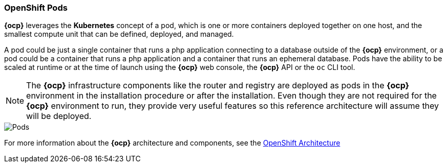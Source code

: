=== OpenShift Pods
*{ocp}* leverages the *Kubernetes* concept of a pod, which is one or more containers deployed together on one host, and the smallest compute unit that can be defined, deployed, and managed.

A pod could be just a single container that runs a php application connecting to a database outside of the *{ocp}* environment, or a pod could be a container that runs a php application and a container that runs an ephemeral database. Pods have the ability to be scaled at runtime or at the time of launch using the *{ocp}* web console, the *{ocp}* API or the `oc` CLI tool.

NOTE: The *{ocp}* infrastructure components like the router and registry are deployed as pods in the *{ocp}* environment in the installation procedure or after the installation. Even though they are not required for the *{ocp}* environment to run, they provide very useful features so this reference architecture will assume they will be deployed.

image::images/pods.png["Pods",align="center"]

For more information about the *{ocp}* architecture and components, see the https://docs.openshift.com/container-platform/3.5/architecture/index.html[OpenShift Architecture]

// vim: set syntax=asciidoc:
